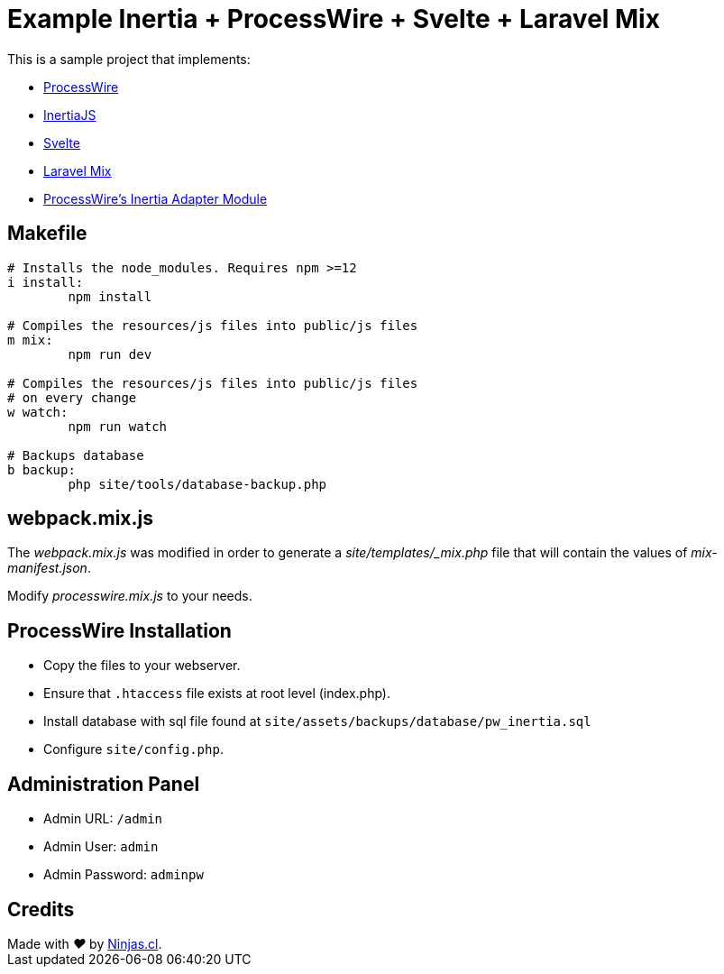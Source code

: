# Example Inertia + ProcessWire + Svelte + Laravel Mix

This is a sample project that implements:

- https://processwire.com/[ProcessWire]
- https://inertiajs.com/[InertiaJS]
- https://svelte.dev/[Svelte]
- https://laravel-mix.com/[Laravel Mix]
- https://github.com/joyofpw/inertia[ProcessWire's Inertia Adapter Module]

## Makefile

```make
# Installs the node_modules. Requires npm >=12
i install:
	npm install

# Compiles the resources/js files into public/js files
m mix:
	npm run dev

# Compiles the resources/js files into public/js files
# on every change
w watch:
	npm run watch

# Backups database
b backup:
	php site/tools/database-backup.php
```

## webpack.mix.js

The _webpack.mix.js_ was modified in order to generate a _site/templates/_mix.php_ file
that will contain the values of _mix-manifest.json_.

Modify _processwire.mix.js_ to your needs.

## ProcessWire Installation

- Copy the files to your webserver.
- Ensure that `.htaccess` file exists at root level (index.php).
- Install database with sql file found at `site/assets/backups/database/pw_inertia.sql`
- Configure `site/config.php`.

## Administration Panel

- Admin URL: `/admin`
- Admin User: `admin`
- Admin Password: `adminpw`

## Credits

++++
Made with <i class="fa fa-heart">&#9829;</i> by <a href="https://ninjas.cl" target="_blank">Ninjas.cl</a>.
++++
